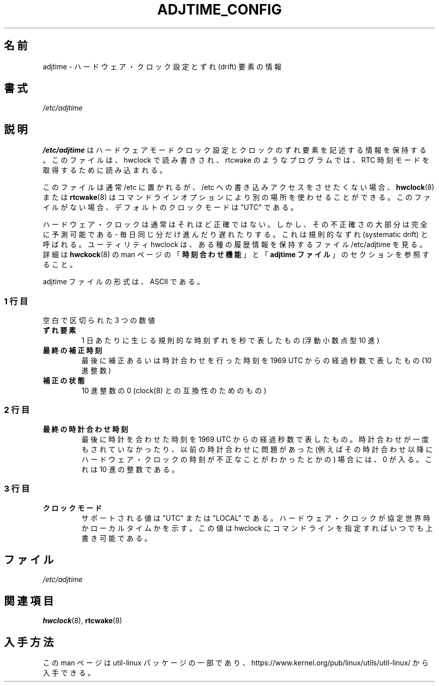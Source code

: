 .\"
.\" Japanese Version Copyright (c) 2020 Yuichi SATO
.\"         all rights reserved.
.\" Translated Sun May  3 10:37:11 JST 2020
.\"         by Yuichi SATO <ysato444@ybb.ne.jp>
.\"
.TH ADJTIME_CONFIG 5 "August 2018" "util-linux" "File Formats"
.\"O .SH NAME
.SH 名前
.\"O adjtime \- information about hardware clock setting and drift factor
adjtime \- ハードウェア・クロック設定とずれ (drift) 要素の情報
.\"O .SH SYNOPSIS
.SH 書式
.I /etc/adjtime
.\"O .SH DESCRIPTION
.SH 説明
.\"O The file
.\"O .B /etc/adjtime
.\"O contains descriptive information about the hardware mode clock setting and clock drift factor.
.\"O The file is read and write by hwclock; and read by programs like rtcwake to get RTC time mode.
.B /etc/adjtime
はハードウェアモードクロック設定とクロックのずれ要素を記述する情報を
保持する。
このファイルは、hwclock で読み書きされ、rtcwake のようなプログラムでは、
RTC 時刻モードを取得するために読み込まれる。
.PP
.\"O The file is usually located in /etc, but tools like
.\"O .BR hwclock (8)
.\"O or
.\"O .BR rtcwake (8)
.\"O allow to use alternative location by command line options if write access to
.\"O /etc is unwanted.  The default clock mode is "UTC" if the file is missing.
このファイルは通常 /etc に置かれるが、
/etc への書き込みアクセスをさせたくない場合、
.BR hwclock (8)
または
.BR rtcwake (8)
はコマンドラインオプションにより別の場所を使わせることができる。
このファイルがない場合、デフォルトのクロックモードは "UTC" である。
.PP
.\"O The Hardware Clock is usually not very accurate.  However, much of its inaccuracy is completely predictable - it gains 
.\"O or loses the same amount of time every day.  This is called systematic drift.  The util hwclock keeps the file /etc/adjtime,
.\"O that keeps some historical information.
.\"O For more details see "\fBThe Adjust Function\fR" and  "\fBThe Adjtime File\fR" sections from
.\"O .BR hwckock (8)
.\"O man page.
ハードウェア・クロックは通常はそれほど正確ではない。
しかし、その不正確さの大部分は完全に予測可能である - 
毎日同じ分だけ進んだり遅れたりする。
これは規則的なずれ (systematic drift) と呼ばれる。
ユーティリティ hwclock は、ある種の履歴情報を保持するファイル /etc/adjtime を見る。
詳細は
.BR hwckock (8)
の man ページの「\fB時刻合わせ機能\fR」と「\fBadjtime ファイル\fR」の
セクションを参照すること。
.PP

.\"O The format of the adjtime file is, in ASCII.
adjtime ファイルの形式は、ASCII である。
.sp
.\"O .SS First line
.SS 1 行目
.\"O Three numbers, separated by blanks:
空白で区切られた 3 つの数値
.TP
.\"O .B "drift factor"
.B "ずれ要素"
.\"O the systematic drift rate in seconds per day (floating point decimal)
1 日あたりに生じる規則的な時刻ずれを秒で表したもの (浮動小数点型 10 進)
.TP
.\"O .B last adjust time
.B 最終の補正時刻
.\"O the resulting number of seconds since  1969  UTC  of  most recent adjustment or calibration (decimal integer)
最後に補正あるいは時計合わせを行った時刻を 1969 UTC からの経過秒数で表したもの (10 進整数)
.TP
.\"O .B "adjustment status"
.B 補正の状態
.\"O zero (for compatibility with clock(8)) as a decimal integer.
10 進整数の 0 (clock(8) との互換性のためのもの)

.\"O .SS Second line
.SS 2 行目
.TP
.\"O .B "last calibration time"
.B 最終の時計合わせ時刻
.\"O The resulting number of seconds since 1969 UTC of most recent calibration.
.\"O Zero if there has been no calibration yet or it is known that any previous
.\"O calibration is moot (for example, because the Hardware Clock has been found,
.\"O since that calibration, not to contain a valid time).  This is a decimal
.\"O integer.
最後に時計を合わせた時刻を 1969 UTC からの経過秒数で表したもの。
時計合わせが一度もされていなかったり、以前の時計合わせに問題が
あった (例えばその時計合わせ以降にハードウェア・クロックの時刻が
不正なことがわかったとかの) 場合には、0 が入る。
これは 10 進の整数である。

.\"O .SS Third line
.SS 3 行目
.TP
.\"O .B "clock mode"
.B クロックモード
.\"O Supported values are "UTC" or "LOCAL".  Tells whether the Hardware Clock is set
.\"O to Coordinated Universal Time or local time.  You can always override this
.\"O value with options on the hwclock command line.
サポートされる値は "UTC" または "LOCAL" である。
ハードウェア・クロックが協定世界時かローカルタイムかを示す。
この値は hwclock にコマンドラインを指定すればいつでも上書き可能である。

.\"O .SH FILES
.SH ファイル
.IR /etc/adjtime
.\"O .SH "SEE ALSO"
.SH 関連項目
.BR hwclock (8),
.BR rtcwake (8)
.\"O .SH AVAILABILITY
.SH 入手方法
.\"O This man page is part of the util-linux package and is available from
.\"O https://www.kernel.org/pub/linux/utils/util-linux/.
この man ページは util-linux パッケージの一部であり、
https://www.kernel.org/pub/linux/utils/util-linux/
から入手できる。
